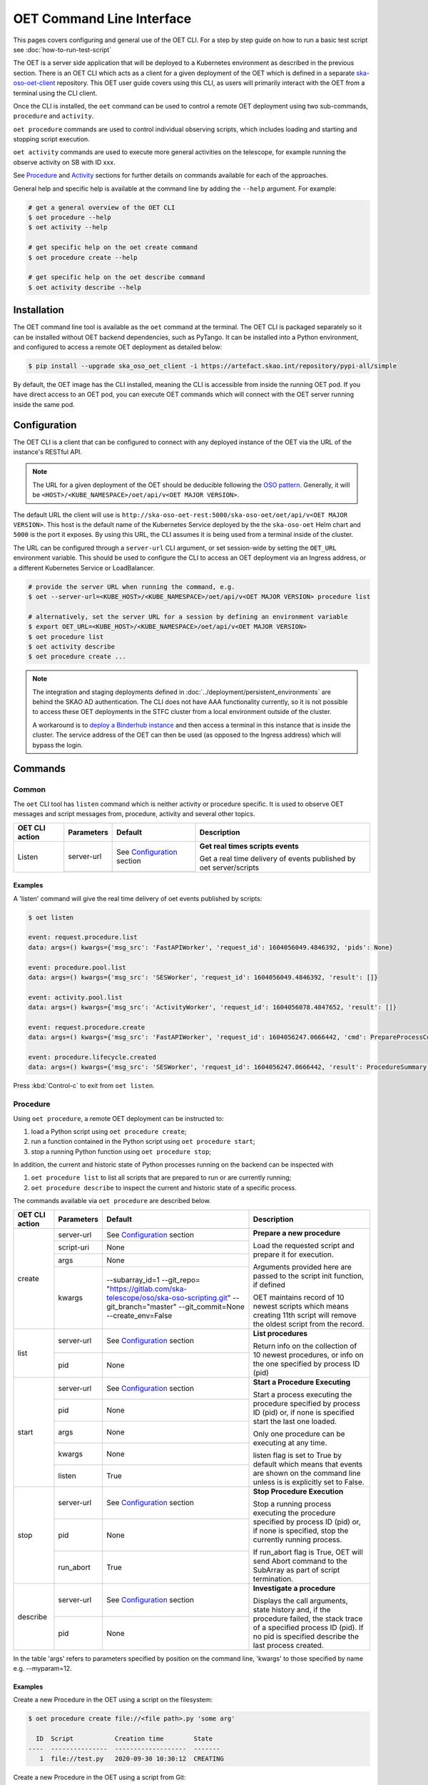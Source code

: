 .. _cli:

***************************
OET Command Line Interface
***************************

This pages covers configuring and general use of the OET CLI. For a step by step guide on how to run a basic test script see :doc:`how-to-run-test-script`

The OET is a server side application that will be deployed to a Kubernetes environment as described in the previous section. There is an OET CLI which acts as a client for a given deployment of the
OET which is defined in a separate `ska-oso-oet-client <https://gitlab.com/ska-telescope/oso/ska-oso-oet-client>`_ repository. This OET user
guide covers using this CLI, as users will primarily interact with the OET from a terminal using the CLI client.

Once the CLI is installed, the ``oet`` command can be used to control a remote OET deployment using two sub-commands, ``procedure`` and ``activity``.

``oet procedure`` commands are used to control individual observing scripts,
which includes loading and starting and stopping script execution.

``oet activity`` commands are used to execute more general activities on the
telescope, for example running the observe activity on SB with ID xxx.

See `Procedure`_ and `Activity`_ sections for further details on commands available
for each of the approaches.

General help and specific help is available at the command line by adding the
``--help`` argument. For example:

.. code-block:: console

  # get a general overview of the OET CLI
  $ oet procedure --help
  $ oet activity --help

  # get specific help on the oet create command
  $ oet procedure create --help

  # get specific help on the oet describe command
  $ oet activity describe --help

Installation
============

The OET command line tool is available as the ``oet`` command at the terminal.
The OET CLI is packaged separately so it can be installed without OET backend
dependencies, such as PyTango. It can be installed into a Python environment,
and configured to access a remote OET deployment as detailed below:

.. code-block:: console

   $ pip install --upgrade ska_oso_oet_client -i https://artefact.skao.int/repository/pypi-all/simple

By default, the OET image has the CLI installed, meaning the CLI is accessible
from inside the running OET pod. If you have direct access to an OET pod, you can execute OET commands which will connect with the
OET server running inside the same pod.

Configuration
=============

The OET CLI is a client that can be configured to connect with any deployed instance of the OET via the URL of the instance's RESTful API.

.. note::
    The URL for a given deployment of the OET should be deducible following the `OSO pattern <https://confluence.skatelescope.org/display/SE/OSO+URLs>`_.
    Generally, it will be ``<HOST>/<KUBE_NAMESPACE>/oet/api/v<OET MAJOR VERSION>``.

The default URL the client will use is ``http://ska-oso-oet-rest:5000/ska-oso-oet/oet/api/v<OET MAJOR VERSION>``. This host is the default name of the Kubernetes Service
deployed by the the ``ska-oso-oet`` Helm chart and ``5000`` is the port it exposes. By using this URL, the CLI assumes it is being used from a terminal inside of the cluster.

The URL can be configured through a  ``server-url`` CLI argument, or set session-wide by setting the
``OET_URL`` environment variable. This should be used to configure the CLI to access an OET deployment via an Ingress address, or a different Kubernetes Service or LoadBalancer.

.. code-block:: console

  # provide the server URL when running the command, e.g.
  $ oet --server-url=<KUBE_HOST>/<KUBE_NAMESPACE>/oet/api/v<OET MAJOR VERSION> procedure list

  # alternatively, set the server URL for a session by defining an environment variable
  $ export OET_URL=<KUBE_HOST>/<KUBE_NAMESPACE>/oet/api/v<OET MAJOR VERSION>
  $ oet procedure list
  $ oet activity describe
  $ oet procedure create ...

.. note::
    The integration and staging deployments defined in :doc:`../deployment/persistent_environments` are behind the SKAO AD authentication.
    The CLI does not have AAA functionality currently, so it is not possible to access these OET deployments in the STFC cluster from a local environment outside of the cluster.

    A workaround is to `deploy a Binderhub instance <https://developer.skao.int/en/latest/tools/binderhub.html>`_ and then access a terminal in this instance that is inside the cluster.
    The service address of the OET can then be used (as opposed to the Ingress address) which will bypass the login.


Commands
========

Common
------

The ``oet`` CLI tool has ``listen`` command which is neither activity or procedure specific.
It is used to observe OET messages and script messages from, procedure, activity and several
other topics.

+----------------+------------+---------------------------------------------------------+-------------------------------------+
| OET CLI action | Parameters | Default                                                 | Description                         |
+================+============+=========================================================+=====================================+
| Listen         | server-url | See `Configuration`_ section                            | **Get real times scripts events**   |
|                +------------+---------------------------------------------------------+                                     |
|                |            |                                                         | Get a real time delivery of events  |
|                |            |                                                         | published by oet server/scripts     |
+----------------+------------+---------------------------------------------------------+-------------------------------------+


Examples
~~~~~~~~

A 'listen' command will give the real time delivery of oet events published by scripts:

.. code-block:: console

  $ oet listen

  event: request.procedure.list
  data: args=() kwargs={'msg_src': 'FastAPIWorker', 'request_id': 1604056049.4846392, 'pids': None}

  event: procedure.pool.list
  data: args=() kwargs={'msg_src': 'SESWorker', 'request_id': 1604056049.4846392, 'result': []}

  event: activity.pool.list
  data: args=() kwargs={'msg_src': 'ActivityWorker', 'request_id': 1604056078.4847652, 'result': []}

  event: request.procedure.create
  data: args=() kwargs={'msg_src': 'FastAPIWorker', 'request_id': 1604056247.0666442, 'cmd': PrepareProcessCommand(script_uri='file://scripts/eventbus.py', init_args=<ProcedureInput(, subarray_id=1)>)}

  event: procedure.lifecycle.created
  data: args=() kwargs={'msg_src': 'SESWorker', 'request_id': 1604056247.0666442, 'result': ProcedureSummary(id=1, script_uri='file://scripts/eventbus.py', script_args={'init': <ProcedureInput(, subarray_id=1)>, 'run': <ProcedureInput(, )>}, history=<ProcessHistory(process_states=[(ProcedureState.READY, 1604056247.713874)], stacktrace=None)>, state=<ProcedureState.READY: 1>)}

Press :kbd:`Control-c` to exit from ``oet listen``.


Procedure
---------

Using ``oet procedure``, a remote OET deployment can be instructed to:

#. load a Python script using ``oet procedure create``;
#. run a function contained in the Python script using ``oet procedure start``;
#. stop a running Python function using ``oet procedure stop``;

In addition, the current and historic state of Python processes running on
the backend can be inspected with

#. ``oet procedure list`` to list all scripts that are prepared to run or are
   currently running;
#. ``oet procedure describe`` to inspect the current and historic state of a
   specific process.

The commands available via ``oet procedure`` are described below.

+----------------+------------+--------------------------------------------------------------+-------------------------------------+
| OET CLI action | Parameters | Default                                                      | Description                         |
+================+============+==============================================================+=====================================+
| create         | server-url | See `Configuration`_ section                                 | **Prepare a new procedure**         |
|                +------------+--------------------------------------------------------------+                                     |
|                | script-uri | None                                                         | Load the requested script and       |
|                +------------+--------------------------------------------------------------+ prepare it for execution.           |
|                | args       | None                                                         |                                     |
|                +------------+--------------------------------------------------------------+ Arguments provided here are passed  |
|                | kwargs     | \-\-subarray_id=1                                            | to the script init function, if     |
|                |            | \-\-git_repo=                                                | defined                             |
|                |            | "https://gitlab.com/ska-telescope/oso/ska-oso-scripting.git" |                                     |
|                |            | \-\-git_branch="master"                                      | OET maintains record of 10 newest   |
|                |            | \-\-git_commit=None                                          | scripts which means creating 11th   |
|                |            | \-\-create_env=False                                         | script will remove the oldest       |
|                |            |                                                              | script from the record.             |
+----------------+------------+--------------------------------------------------------------+-------------------------------------+
| list           | server-url | See `Configuration`_ section                                 | **List procedures**                 |
|                +------------+--------------------------------------------------------------+                                     |
|                | pid        | None                                                         | Return info on the collection of 10 |
|                |            |                                                              | newest procedures, or info on the   |
|                |            |                                                              | one specified by process ID (pid)   |
+----------------+------------+--------------------------------------------------------------+-------------------------------------+
| start          | server-url | See `Configuration`_ section                                 | **Start a Procedure Executing**     |
|                +------------+--------------------------------------------------------------+                                     |
|                | pid        | None                                                         | Start a process executing           |
|                +------------+--------------------------------------------------------------+ the procedure specified by process  |
|                | args       | None                                                         | ID (pid) or, if none is specified   |
|                +------------+--------------------------------------------------------------+ start the last one loaded.          |
|                | kwargs     | None                                                         |                                     |
|                |            |                                                              | Only one procedure can be executing |
|                |            |                                                              | at any time.                        |
|                +------------+--------------------------------------------------------------+                                     |
|                | listen     | True                                                         | listen flag is set to True by       |
|                |            |                                                              | default which means that events are |
|                |            |                                                              | shown on the command line unless    |
|                |            |                                                              | is is explicitly set to False.      |
+----------------+------------+--------------------------------------------------------------+-------------------------------------+
| stop           | server-url | See `Configuration`_ section                                 | **Stop Procedure Execution**        |
|                +------------+--------------------------------------------------------------+                                     |
|                | pid        | None                                                         | Stop a running process executing    |
|                +------------+--------------------------------------------------------------+ the procedure specified by process  |
|                | run_abort  | True                                                         | ID (pid) or, if none is specified,  |
|                |            |                                                              | stop the currently running process. |
|                |            |                                                              |                                     |
|                |            |                                                              | If run_abort flag is True, OET will |
|                |            |                                                              | send Abort command to the SubArray  |
|                |            |                                                              | as part of script termination.      |
+----------------+------------+--------------------------------------------------------------+-------------------------------------+
| describe       | server-url | See `Configuration`_ section                                 | **Investigate a procedure**         |
|                +------------+--------------------------------------------------------------+                                     |
|                | pid        | None                                                         | Displays the call arguments, state  |
|                |            |                                                              | history and, if the procedure       |
|                |            |                                                              | failed, the stack trace of a        |
|                |            |                                                              | specified process ID (pid). If no   |
|                |            |                                                              | pid is specified describe the last  |
|                |            |                                                              | process created.                    |
+----------------+------------+--------------------------------------------------------------+-------------------------------------+

In the table 'args' refers to parameters specified by position on the command line, 'kwargs' to
those specified by name e.g. --myparam=12.


Examples
~~~~~~~~

Create a new Procedure in the OET using a script on the filesystem:

.. code-block:: console

  $ oet procedure create file://<file path>.py 'some arg'

    ID  Script           Creation time        State
  ----  ---------------  -------------------  -------
     1  file://test.py   2020-09-30 10:30:12  CREATING

Create a new Procedure in the OET using a script from Git:

.. code-block:: console

  $ oet procedure create git://<path from repo root>.py --git_repo="https://<git repo>.git" --git_branch="test" --create_env=True

   ID   Script           Creation time        State
  ----  ---------------  -------------------  -------
    3  git://test3.py    2020-09-30 10:40:12  CREATING

Check the state of the Procedures currently loaded:

.. code-block:: console

  $ oet procedure list

   ID   Script           Creation time        State
  ----  ---------------  -------------------  -------
     1  file://test.py   2020-09-30 10:30:12  READY
     2  file://test2.py  2020-09-30 10:35:12  READY
     3  git://test3.py   2020-09-30 10:40:12  READY

Start a the running of a Procedure:

.. code-block:: console

  $ oet procedure start --pid=2 'bob' --simulate=false

    ID   Script           Creation time        State
  ----  ---------------  -------------------  -------
    2   file://test2.py  2020-09-30 10:35:12  RUNNING

See details of a Procedure:

.. code-block:: console

 $ oet procedure describe --pid=2

    ID  Script           URI
  ----  ---------------  -----------------------------------------
     2  file://test2.py  http://0.0.0.0:5000/ska-oso-oet/oet/api/v1/procedures/2

  Time                        State
  --------------------------  -------
  2020-09-30 10:19:38.011584  CREATING
  2020-09-30 10:19:38.016266  IDLE
  2020-09-30 10:19:38.017883  LOADING
  2020-09-30 10:19:38.018880  IDLE
  2020-09-30 10:19:38.019006  RUNNING 1
  2020-09-30 10:19:38.019021  READY
  2020-09-30 10:35:12.605270  RUNNING 2

  Index     Method     Arguments    Keyword Arguments
  --------  ---------  -----------  -------------------
      1      init      ['goodbye']  {'subarray_id': 1}
      2      run       ['bob']      {'simulate': false}

Activity
--------

Using ``oet activity``, a remote OET deployment can be instructed to:

#. execute a observing activity of a Scheduling Block with ``oet activity run``

In addition, the current and historic state of Activities can be inspected with

#. ``oet activity list`` to list all activities that have been started;
#. ``oet activity describe`` to inspect the current and historic state of a
   specific activity.

The commands available via ``oet activity`` are described below.

+----------------+---------------+---------------------------------------------------------+-------------------------------------+
| OET CLI action | Parameters    | Default                                                 | Description                         |
+================+===============+=========================================================+=====================================+
| run            | server-url    | See `Configuration`_ section                            | **Run an activity of an SB**        |
|                +---------------+---------------------------------------------------------+                                     |
|                | activity-name | None                                                    | Create and run a script referenced  |
|                +---------------+---------------------------------------------------------+ by an activity defined in an SB.    |
|                | sbd-id        | None                                                    | The activity-name and sbd-id are    |
|                +---------------+---------------------------------------------------------+ mandatory arguments. script-args is |
|                | script-args   | None                                                    | a dictionary defining function name |
|                +---------------+---------------------------------------------------------+ as a key (e.g. 'init') and any      |
|                | prepare-only  | False                                                   | keyword arguments to be passed for  |
|                +---------------+---------------------------------------------------------+ the function on top of arguments    |
|                | create-env    | False                                                   | present in the SB. Only keyword args|
|                +---------------+---------------------------------------------------------+ are currently allowed.              |
|                | listen        | True                                                    |                                     |
|                |               |                                                         | preparep-only should be set to False|
|                |               |                                                         | if the script referred to by SB and |
|                |               |                                                         | activity is not to be run yet. To   |
|                |               |                                                         | start a prepared script, use the    |
|                |               |                                                         | `oet procedure` commands.           |
|                |               |                                                         |                                     |
|                |               |                                                         | create-env flag should be set to    |
|                |               |                                                         | True if script referred to by SB is |
|                |               |                                                         | a Git script and requires a non-    |
|                |               |                                                         | default environment to run.         |
+----------------+---------------+---------------------------------------------------------+-------------------------------------+
| list           | server-url    | See `Configuration`_ section                            | **List activities**                 |
|                +---------------+---------------------------------------------------------+                                     |
|                | aid           | None                                                    | Return info on the collection of 10 |
|                |               |                                                         | newest activities, or info on the   |
|                |               |                                                         | one specified by activity ID (aid)  |
+----------------+---------------+---------------------------------------------------------+-------------------------------------+
| describe       | server-url    | See note above                                          | **Investigate an activity**         |
|                +---------------+---------------------------------------------------------+                                     |
|                | aid           | None                                                    | Displays the script arguments, and  |
|                |               |                                                         | the state history of a specified    |
|                |               |                                                         | activity ID (aid). If no aid is     |
|                |               |                                                         | specified describe the last activity|
|                |               |                                                         | created.                            |
+----------------+---------------+---------------------------------------------------------+-------------------------------------+

The activity name is given in the SBD and although this can be set to anything in the PDM,
a typical observation was envisaged as having multiple activities, including ``allocate``
(assign resources) and ``observe`` (configure and then run a scan). It is now assumed that only
one script will be used and OSO Scripting, for example, now only contains a single script,
``allocate_and_observe.py``. This could be given any activity name, with ``observe`` probably
being the best choice.

One reason for only wanting to run one activity per SBD is that currently each would create
a separate Scheduling Block Instance (SBI) as the OET has no state management that allows it to
link different activities taking place as part of the same SBD. This might change in the future.

Examples
~~~~~~~~

Running an Activity with name ``observe`` inside SBDefinition ``sbd-123`` with run time arguments passed into the script:

.. code-block:: console

  $ oet activity run observe sbd-123 --script-args='{"init": {"kwargs": {"foo": "bar"}}}'

    ID  Activity    SB ID    Creation Time          Procedure ID  State
  ----  ----------  -------  -------------------  --------------  ---------
     1  observe     sbd-123  2023-01-06 13:56:47               1  REQUESTED

Note the use of keyword arguments for the script arguments. These will be
passed as arguments when each function in the script is run. If the given
keyword argument is already defined in the Scheduling Block, the value
will be overwritten with the user provided one.

See details of an Activity:

.. code-block:: console

 $ oet activity describe --aid=1

    ID  Activity    SB ID      Procedure ID  State
  ----  ----------  -------  --------------  ---------
     1  observe     sbd-123               1  COMPLETE

  URI                                        Prepare Only
  -----------------------------------------  --------------
  http://0.0.0.0:5000/ska-oso-oet/oet/api/v1/activities/1  False

  Time                        State
  --------------------------  ---------
  2023-01-06 13:56:47.655175  REQUESTED
  2023-01-06 13:56:47.934723  PREPARED
  2023-01-06 13:56:48.004753  RUNNING
  2023-01-06 13:56:50.382756  COMPLETE


  Script Arguments
  ----------------

  Method    Arguments    Keyword Arguments
  --------  -----------  -------------------
  init      [1, 'foo']   {'foo': 'bar'}
